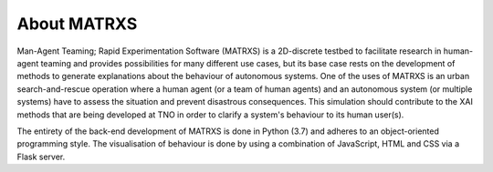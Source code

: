 .. _About MATRXS

############
About MATRXS
############

Man-Agent Teaming; Rapid Experimentation Software (MATRXS) is a 2D-discrete testbed to facilitate research in human-agent
teaming and provides possibilities for many
different use cases, but its base case rests on the development of methods to generate explanations about the behaviour
of autonomous systems. One of the uses of MATRXS is an urban search-and-rescue operation where a human agent (or a team
of human agents) and an autonomous system (or multiple systems) have to assess the situation and prevent disastrous
consequences. This simulation should contribute to the XAI methods that are being developed at TNO in order to clarify
a system's behaviour to its human user(s).

The entirety of the back-end development of MATRXS is done in Python (3.7) and adheres to an object-oriented programming
style. The visualisation of behaviour is done by using a combination of JavaScript, HTML and CSS via a Flask server.

